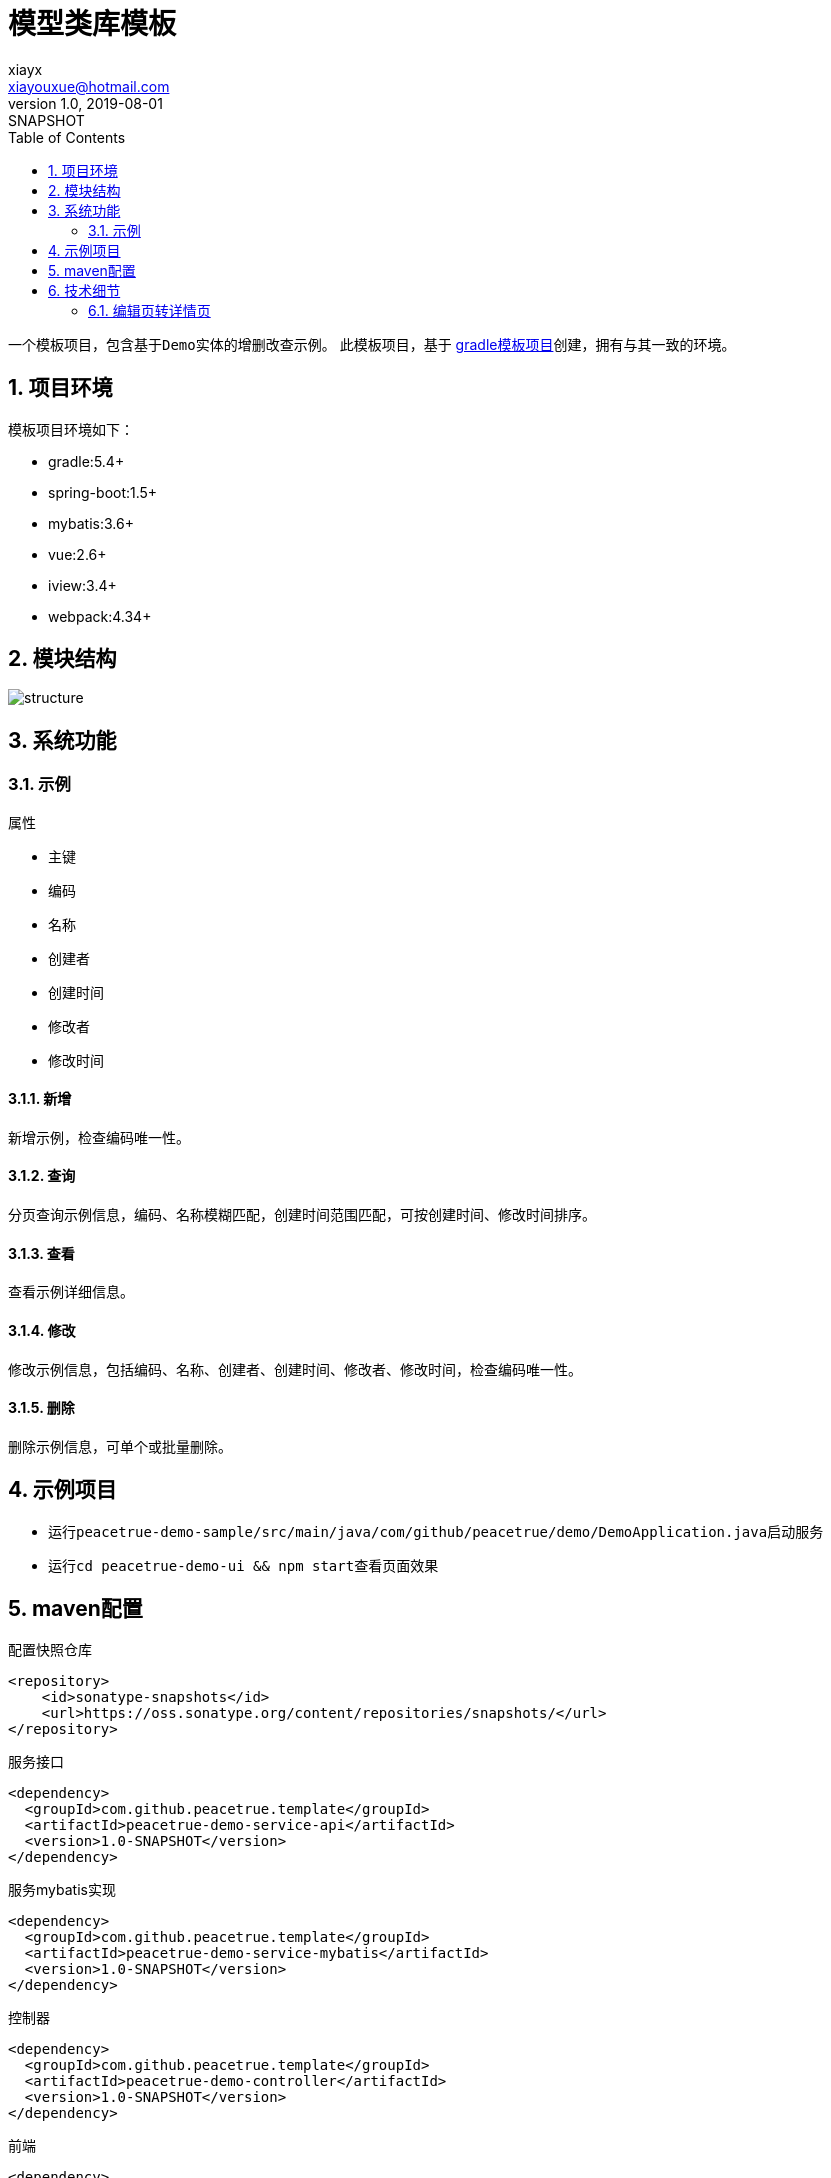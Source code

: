 = 模型类库模板
xiayx <xiayouxue@hotmail.com>
v1.0, 2019-08-01: SNAPSHOT
:doctype: docbook
:toc: left
:numbered:
:imagesdir: docs/assets/images
:sourcedir: src/main/java
:resourcesdir: src/main/resources
:testsourcedir: src/test/java
:source-highlighter: highlightjs

一个模板项目，包含基于``Demo``实体的增删改查示例。
此模板项目，基于 https://github.com/peacetrue/peacetrue-template-gradle[gradle模板项目^]创建，拥有与其一致的环境。

== 项目环境
模板项目环境如下：

* gradle:5.4+
* spring-boot:1.5+
* mybatis:3.6+
* vue:2.6+
* iview:3.4+
* webpack:4.34+

== 模块结构
image::structure.png[]

== 系统功能

=== 示例
.属性
* 主键
* 编码
* 名称
* 创建者
* 创建时间
* 修改者
* 修改时间

==== 新增
新增示例，检查编码唯一性。

==== 查询
分页查询示例信息，编码、名称模糊匹配，创建时间范围匹配，可按创建时间、修改时间排序。

==== 查看
查看示例详细信息。

==== 修改
修改示例信息，包括编码、名称、创建者、创建时间、修改者、修改时间，检查编码唯一性。

==== 删除
删除示例信息，可单个或批量删除。


== 示例项目
* 运行``peacetrue-demo-sample/src/main/java/com/github/peacetrue/demo/DemoApplication.java``启动服务
* 运行``cd peacetrue-demo-ui && npm start``查看页面效果


== maven配置

.配置快照仓库
[source%nowrap,maven]
----
<repository>
    <id>sonatype-snapshots</id>
    <url>https://oss.sonatype.org/content/repositories/snapshots/</url>
</repository>
----

.服务接口
[source%nowrap,maven]
----
<dependency>
  <groupId>com.github.peacetrue.template</groupId>
  <artifactId>peacetrue-demo-service-api</artifactId>
  <version>1.0-SNAPSHOT</version>
</dependency>
----

.服务mybatis实现
[source%nowrap,maven]
----
<dependency>
  <groupId>com.github.peacetrue.template</groupId>
  <artifactId>peacetrue-demo-service-mybatis</artifactId>
  <version>1.0-SNAPSHOT</version>
</dependency>
----

.控制器
[source%nowrap,maven]
----
<dependency>
  <groupId>com.github.peacetrue.template</groupId>
  <artifactId>peacetrue-demo-controller</artifactId>
  <version>1.0-SNAPSHOT</version>
</dependency>
----

.前端
[source%nowrap,maven]
----
<dependency>
  <groupId>com.github.peacetrue.template</groupId>
  <artifactId>peacetrue-demo-ui</artifactId>
  <version>1.0-SNAPSHOT</version>
</dependency>
----

== 技术细节

=== 编辑页转详情页


